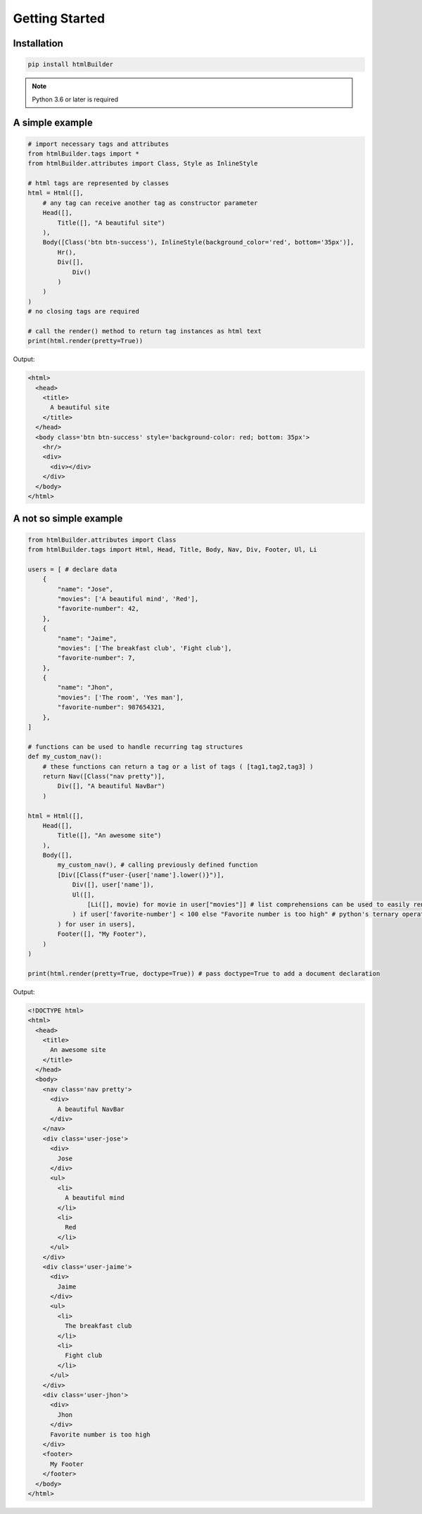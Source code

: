 Getting Started
###############

Installation
************

.. code:: bash

    pip install htmlBuilder

.. note::
    Python 3.6 or later is required

A simple example
****************
.. code:: python

    # import necessary tags and attributes
    from htmlBuilder.tags import *
    from htmlBuilder.attributes import Class, Style as InlineStyle

    # html tags are represented by classes
    html = Html([],
        # any tag can receive another tag as constructor parameter
        Head([],
            Title([], "A beautiful site")
        ),
        Body([Class('btn btn-success'), InlineStyle(background_color='red', bottom='35px')],
            Hr(),
            Div([],
                Div()
            )
        )
    )
    # no closing tags are required

    # call the render() method to return tag instances as html text
    print(html.render(pretty=True))

Output:

.. code:: html

    <html>
      <head>
        <title>
          A beautiful site
        </title>
      </head>
      <body class='btn btn-success' style='background-color: red; bottom: 35px'>
        <hr/>
        <div>
          <div></div>
        </div>
      </body>
    </html>

A not so simple example
***********************
.. code:: python

    from htmlBuilder.attributes import Class
    from htmlBuilder.tags import Html, Head, Title, Body, Nav, Div, Footer, Ul, Li

    users = [ # declare data
        {
            "name": "Jose",
            "movies": ['A beautiful mind', 'Red'],
            "favorite-number": 42,
        },
        {
            "name": "Jaime",
            "movies": ['The breakfast club', 'Fight club'],
            "favorite-number": 7,
        },
        {
            "name": "Jhon",
            "movies": ['The room', 'Yes man'],
            "favorite-number": 987654321,
        },
    ]

    # functions can be used to handle recurring tag structures
    def my_custom_nav():
        # these functions can return a tag or a list of tags ( [tag1,tag2,tag3] )
        return Nav([Class("nav pretty")],
            Div([], "A beautiful NavBar")
        )

    html = Html([],
        Head([],
            Title([], "An awesome site")
        ),
        Body([],
            my_custom_nav(), # calling previously defined function
            [Div([Class(f"user-{user['name'].lower()}")],
                Div([], user['name']),
                Ul([],
                    [Li([], movie) for movie in user["movies"]] # list comprehensions can be used to easily render multiple tags
                ) if user['favorite-number'] < 100 else "Favorite number is too high" # python's ternary operation is allowed too
            ) for user in users],
            Footer([], "My Footer"),
        )
    )

    print(html.render(pretty=True, doctype=True)) # pass doctype=True to add a document declaration

Output:

.. code:: html

    <!DOCTYPE html>
    <html>
      <head>
        <title>
          An awesome site
        </title>
      </head>
      <body>
        <nav class='nav pretty'>
          <div>
            A beautiful NavBar
          </div>
        </nav>
        <div class='user-jose'>
          <div>
            Jose
          </div>
          <ul>
            <li>
              A beautiful mind
            </li>
            <li>
              Red
            </li>
          </ul>
        </div>
        <div class='user-jaime'>
          <div>
            Jaime
          </div>
          <ul>
            <li>
              The breakfast club
            </li>
            <li>
              Fight club
            </li>
          </ul>
        </div>
        <div class='user-jhon'>
          <div>
            Jhon
          </div>
          Favorite number is too high
        </div>
        <footer>
          My Footer
        </footer>
      </body>
    </html>
